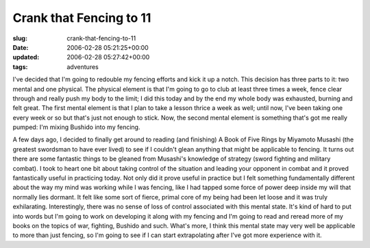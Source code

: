 Crank that Fencing to 11
========================

:slug: crank-that-fencing-to-11
:date: 2006-02-28 05:21:25+00:00
:updated: 2006-02-28 05:27:42+00:00
:tags: adventures

I've decided that I'm going to redouble my fencing efforts and kick it
up a notch. This decision has three parts to it: two mental and one
physical. The physical element is that I'm going to go to club at least
three times a week, fence clear through and really push my body to the
limit; I did this today and by the end my whole body was exhausted,
burning and felt great. The first mental element is that I plan to take
a lesson thrice a week as well; until now, I've been taking one every
week or so but that's just not enough to stick. Now, the second mental
element is something that's got me really pumped: I'm mixing Bushido
into my fencing.

A few days ago, I decided to finally get around to reading (and
finishing) A Book of Five Rings by Miyamoto Musashi (the greatest
swordsman to have ever lived) to see if I couldn't glean anything that
might be applicable to fencing. It turns out there are some fantastic
things to be gleaned from Musashi's knowledge of strategy (sword fighting
and military combat). I took to heart one bit about taking control of
the situation and leading your opponent in combat and it proved
fantastically useful in practicing today. Not only did it prove useful
in practice but I felt something fundamentally different about the way
my mind was working while I was fencing, like I had tapped some force of
power deep inside my will that normally lies dormant. It felt like some
sort of fierce, primal core of my being had been let loose and it was
truly exhilarating. Interestingly, there was no sense of loss of control
associated with this mental state. It's kind of hard to put into words
but I'm going to work on developing it along with my fencing and I'm
going to read and reread more of my books on the topics of war,
fighting, Bushido and such. What's more, I think this mental state may
very well be applicable to more than just fencing, so I'm going to see
if I can start extrapolating after I've got more experience with it.
